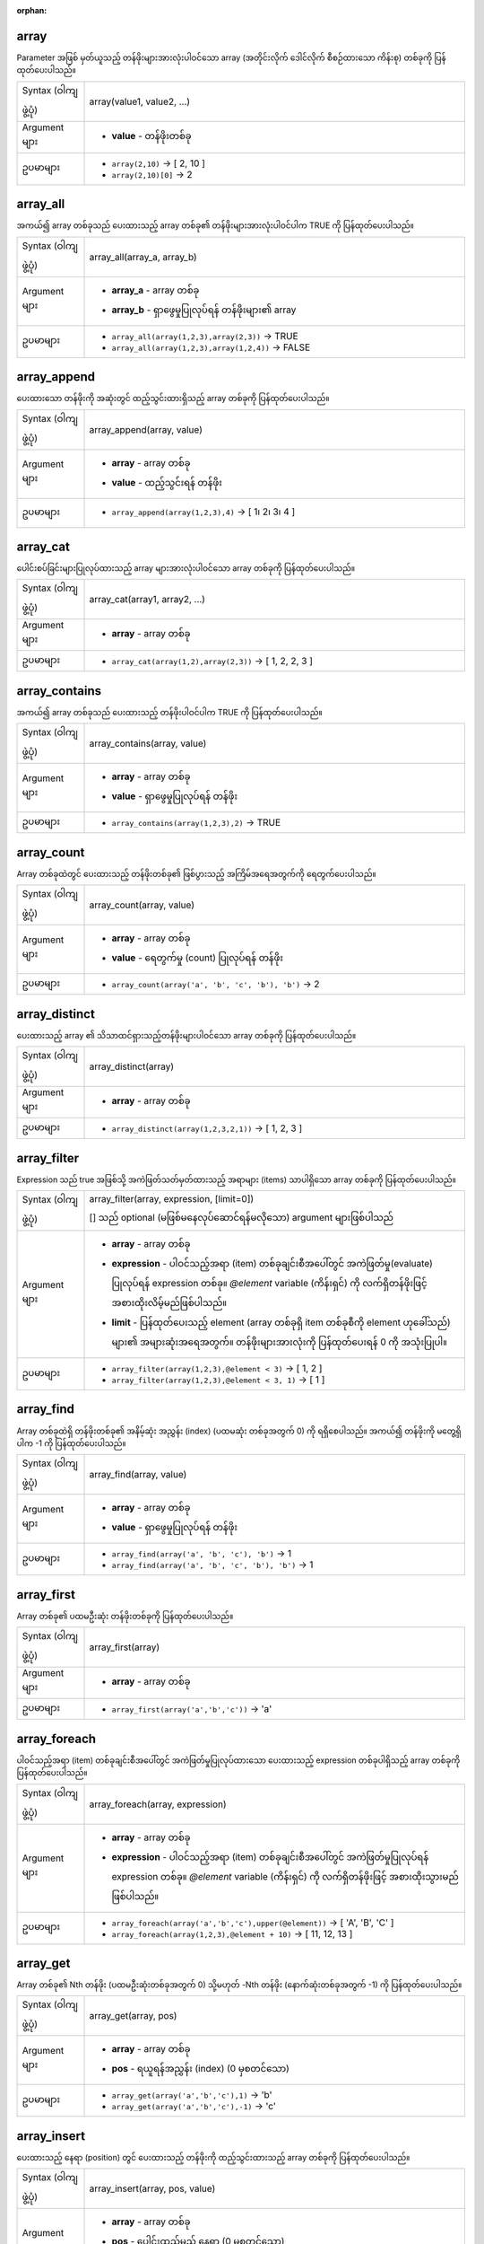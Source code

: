 :orphan:

.. DO NOT EDIT THIS FILE DIRECTLY. It is generated automatically by
   populate_expressions_list.py in the scripts folder.
   Changes should be made in the function help files
   in the resources/function_help/json/ folder in the
   qgis/QGIS repository.

.. _expression_function_Arrays_array:

array
......

Parameter အဖြစ် မှတ်ယူသည့် တန်ဖိုးများအားလုံးပါဝင်သော array (အတိုင်းလိုက် ဒေါင်လိုက် စီစဉ်ထားသော ကိန်းစု) တစ်ခုကို ပြန်ထုတ်ပေးပါသည်။ 

.. list-table::
   :widths: 15 85

   * - Syntax (ဝါကျဖွဲ့ပုံ)
     - array(value1, value2, ...)
   * - Argument များ
     - * **value** - တန်ဖိုးတစ်ခု
   * - ဥပမာများ
     - * ``array(2,10)`` → [ 2, 10 ]
       * ``array(2,10)[0]`` → 2

.. end_array_section

.. _expression_function_Arrays_array_all:

array_all 
...........

အကယ်၍ array တစ်ခုသည် ပေးထားသည့် array တစ်ခု၏ တန်ဖိုးများအားလုံးပါဝင်ပါက TRUE ကို ပြန်ထုတ်ပေးပါသည်။ 

.. list-table::
   :widths: 15 85

   * - Syntax (ဝါကျဖွဲ့ပုံ) 
     - array_all(array_a, array_b)
   * - Argument များ
     - * **array_a** - array တစ်ခု
       * **array_b** - ရှာဖွေမှုပြုလုပ်ရန် တန်ဖိုးများ၏ array
   * - ဥပမာများ
     - * ``array_all(array(1,2,3),array(2,3))`` → TRUE
       * ``array_all(array(1,2,3),array(1,2,4))`` → FALSE


.. end_array_all_section

.. _expression_function_Arrays_array_append:

array_append
.............

ပေးထားသော တန်ဖိုးကို အဆုံးတွင် ထည့်သွင်းထားရှိသည့် array တစ်ခုကို ပြန်ထုတ်ပေးပါသည်။ 

.. list-table::
   :widths: 15 85

   * - Syntax (ဝါကျဖွဲ့ပုံ) 
     - array_append(array, value)
   * - Argument များ
     - * **array** - array တစ်ခု
       * **value** - ထည့်သွင်းရန် တန်ဖိုး
   * - ဥပမာများ
     - * ``array_append(array(1,2,3),4)`` → [ 1၊ 2၊ 3၊ 4 ]

.. end_array_append_section

.. _expression_function_Arrays_array_cat:

array_cat
..........

ပေါင်းစပ်ခြင်းများပြုလုပ်ထားသည့် array များအားလုံးပါဝင်သော array တစ်ခုကို ပြန်ထုတ်ပေးပါသည်။

.. list-table::
   :widths: 15 85

   * - Syntax (ဝါကျဖွဲ့ပုံ)
     - array_cat(array1, array2, ...)
   * - Argument များ
     - * **array** - array တစ်ခု
   * - ဥပမာများ
     - * ``array_cat(array(1,2),array(2,3))`` → [ 1, 2, 2, 3 ]

.. end_array_cat_section

.. _expression_function_Arrays_array_contains:

array_contains
...............

အကယ်၍ array တစ်ခုသည် ပေးထားသည့် တန်ဖိုးပါဝင်ပါက TRUE ကို ပြန်ထုတ်ပေးပါသည်။

.. list-table::
   :widths: 15 85

   * - Syntax (ဝါကျဖွဲ့ပုံ)
     - array_contains(array, value)
   * - Argument များ
     - * **array** - array တစ်ခု
       * **value** - ရှာဖွေမှုပြုလုပ်ရန် တန်ဖိုး
   * - ဥပမာများ
     - * ``array_contains(array(1,2,3),2)`` → TRUE

.. end_array_contains_section

.. _expression_function_Arrays_array_count:

array_count
............

Array တစ်ခုထဲတွင် ပေးထားသည့် တန်ဖိုးတစ်ခု၏ ဖြစ်ပွားသည့် အကြိမ်အရေအတွက်ကို ရေတွက်ပေးပါသည်။

.. list-table::
   :widths: 15 85

   * - Syntax (ဝါကျဖွဲ့ပုံ)
     - array_count(array, value)
   * - Argument များ
     - * **array** - array တစ်ခု
       * **value** - ရေတွက်မှု (count) ပြုလုပ်ရန် တန်ဖိုး
   * - ဥပမာများ
     - * ``array_count(array('a', 'b', 'c', 'b'), 'b')`` → 2


.. end_array_count_section

.. _expression_function_Arrays_array_distinct:

array_distinct
...............

ပေးထားသည့် array ၏ သိသာထင်ရှားသည့်တန်ဖိုးများပါဝင်သော array တစ်ခုကို ပြန်ထုတ်ပေးပါသည်။ 

.. list-table::
   :widths: 15 85

   * - Syntax (ဝါကျဖွဲ့ပုံ)
     - array_distinct(array)
   * - Argument များ
     - * **array** - array တစ်ခု
   * - ဥပမာများ
     - * ``array_distinct(array(1,2,3,2,1))`` → [ 1, 2, 3 ]


.. end_array_distinct_section

.. _expression_function_Arrays_array_filter:

array_filter
.............

Expression သည် true အဖြစ်သို့ အကဲဖြတ်သတ်မှတ်ထားသည့် အရာများ (items) သာပါရှိသော array တစ်ခုကို ပြန်ထုတ်ပေးပါသည်။

.. list-table::
   :widths: 15 85

   * - Syntax (ဝါကျဖွဲ့ပုံ)
     - array_filter(array, expression, [limit=0])

       [] သည် optional (မဖြစ်မနေလုပ်ဆောင်ရန်မလိုသော) argument များဖြစ်ပါသည်
   * - Argument များ
     - * **array** - array တစ်ခု
       * **expression** - ပါဝင်သည့်အရာ (item) တစ်ခုချင်းစီအပေါ်တွင် အကဲဖြတ်မှု(evaluate) ပြုလုပ်ရန် expression တစ်ခု။ `@element` variable (ကိန်းရှင်) ကို လက်ရှိတန်ဖိုးဖြင့် အစားထိုးလိမ့်မည်ဖြစ်ပါသည်။
       * **limit** - ပြန်ထုတ်ပေးသည့် element (array တစ်ခုရှိ item တစ်ခုစီကို element ဟုခေါ်သည်) များ၏ အများဆုံးအရေအတွက်။ တန်ဖိုးများအားလုံးကို ပြန်ထုတ်ပေးရန် 0 ကို အသုံးပြုပါ။  
   * - ဥပမာများ
     - * ``array_filter(array(1,2,3),@element < 3)`` → [ 1, 2 ]
       * ``array_filter(array(1,2,3),@element < 3, 1)`` → [ 1 ]


.. end_array_filter_section

.. _expression_function_Arrays_array_find:

array_find
...........

Array တစ်ခုထဲရှိ တန်ဖိုးတစ်ခု၏ အနိမ့်ဆုံး အညွှန်း (index) (ပထမဆုံး တစ်ခုအတွက် 0) ကို ရရှိစေပါသည်။ အကယ်၍ တန်ဖိုးကို မတွေ့ရှိပါက -1 ကို ပြန်ထုတ်ပေးပါသည်။ 

.. list-table::
   :widths: 15 85

   * - Syntax (ဝါကျဖွဲ့ပုံ)
     - array_find(array, value)
   * - Argument များ
     - * **array** - array တစ်ခု
       * **value** - ရှာဖွေမှုပြုလုပ်ရန် တန်ဖိုး
   * - ဥပမာများ
     - * ``array_find(array('a', 'b', 'c'), 'b')`` → 1
       * ``array_find(array('a', 'b', 'c', 'b'), 'b')`` → 1

.. end_array_find_section

.. _expression_function_Arrays_array_first:

array_first
............

Array တစ်ခု၏ ပထမဦးဆုံး တန်ဖိုးတစ်ခုကို ပြန်ထုတ်ပေးပါသည်။ 

.. list-table::
   :widths: 15 85

   * - Syntax (ဝါကျဖွဲ့ပုံ)
     - array_first(array)
   * - Argument များ
     - * **array** - array တစ်ခု
   * - ဥပမာများ
     - * ``array_first(array('a','b','c'))`` → 'a'

.. end_array_first_section

.. _expression_function_Arrays_array_foreach:

array_foreach
..............

ပါဝင်သည့်အရာ (item) တစ်ခုချင်းစီအပေါ်တွင် အကဲဖြတ်မှုပြုလုပ်ထားသော ပေးထားသည့် expression တစ်ခုပါရှိသည့် array တစ်ခုကို ပြန်ထုတ်ပေးပါသည်။

.. list-table::
   :widths: 15 85

   * - Syntax (ဝါကျဖွဲ့ပုံ)
     - array_foreach(array, expression)
   * - Argument များ
     - * **array** - array တစ်ခု
       * **expression** - ပါဝင်သည့်အရာ (item) တစ်ခုချင်းစီအပေါ်တွင် အကဲဖြတ်မှုပြုလုပ်ရန် expression တစ်ခု။ `@element` variable (ကိန်းရှင်) ကို လက်ရှိတန်ဖိုးဖြင့် အစားထိုးသွားမည်ဖြစ်ပါသည်။ 
   * - ဥပမာများ
     - * ``array_foreach(array('a','b','c'),upper(@element))`` → [ 'A', 'B', 'C' ]
       * ``array_foreach(array(1,2,3),@element + 10)`` → [ 11, 12, 13 ]

.. end_array_foreach_section

.. _expression_function_Arrays_array_get:

array_get
..........

Array တစ်ခု၏ Nth တန်ဖိုး (ပထမဦးဆုံးတစ်ခုအတွက် 0) သို့မဟုတ် -Nth တန်ဖိုး (နောက်ဆုံးတစ်ခုအတွက် -1) ကို ပြန်ထုတ်ပေးပါသည်။ 

.. list-table::
   :widths: 15 85

   * - Syntax (ဝါကျဖွဲ့ပုံ)
     - array_get(array, pos)
   * - Argument များ
     - * **array** - array တစ်ခု
       * **pos** - ရယူရန်အညွှန်း (index) (0 မှစတင်သော)
   * - ဥပမာများ
     - * ``array_get(array('a','b','c'),1)`` → 'b'
       * ``array_get(array('a','b','c'),-1)`` → 'c'

.. end_array_get_section

.. _expression_function_Arrays_array_insert:

array_insert
.............

ပေးထားသည့် နေရာ (position) တွင် ပေးထားသည့် တန်ဖိုးကို ထည့်သွင်းထားသည့် array တစ်ခုကို ပြန်ထုတ်ပေးပါသည်။ 

.. list-table::
   :widths: 15 85

   * - Syntax (ဝါကျဖွဲ့ပုံ)
     - array_insert(array, pos, value)
   * - Argument များ
     - * **array** - array တစ်ခု
       * **pos** - ပေါင်းထည့်မည့် နေရာ (0 မှစတင်သော)
       * **value** - ပေါင်းထည့်ရန် တန်ဖိုး
   * - ဥပမာများ
     - * ``array_insert(array(1,2,3),1,100)`` → [ 1, 100, 2, 3 ]

.. end_array_insert_section

.. _expression_function_Arrays_array_intersect:

array_intersect
................

အကယ်၍ array2 ထဲတွင် array1 ၏ element အနည်းဆုံးတစ်ခုပါဝင်နေပါက TRUE ကို ပြန်ထုတ်ပေးပါသည်။ 

.. list-table::
   :widths: 15 85

   * - Syntax (ဝါကျဖွဲ့ပုံ)
     - array_intersect(array1, array2)
   * - Argument များ
     - * **array1** - array တစ်ခု
       * **array2** - အခြား array
   * - ဥပမာများ
     - * ``array_intersect(array(1,2,3,4),array(4,0,2,5))`` → TRUE

.. end_array_intersect_section

.. _expression_function_Arrays_array_last:

array_last
...........

Array တစ်ခု၏ နောက်ဆုံးတန်ဖိုးကို ပြန်ထုတ်ပေးပါသည်။ 

.. list-table::
   :widths: 15 85

   * - Syntax (ဝါကျဖွဲ့ပုံ)
     - array_last(array)
   * - Argument များ
     - * **array** - array တစ်ခု
   * - ဥပမာများ
     - * ``array_last(array('a','b','c'))`` → 'c'

.. end_array_last_section

.. _expression_function_Arrays_array_length:

array_length
.............

Array တစ်ခု၏ element အရေအတွက်ကို ပြန်ထုတ်ပေးပါသည်။

.. list-table::
   :widths: 15 85

   * - Syntax (ဝါကျဖွဲ့ပုံ)
     - array_length(array)
   * - Argument များ
     - * **array** - array တစ်ခု
   * - ဥပမာများ
     - * ``array_length(array(1,2,3))`` → 3

.. end_array_length_section

.. _expression_function_Arrays_array_majority:

array_majority
...............

Array တစ်ခုထဲတွင် အများဆုံး မြင်တွေ့ရသည့် တန်ဖိုးများကို ပြန်ထုတ်ပေးပါသည်။

.. list-table::
   :widths: 15 85

   * - Syntax (ဝါကျဖွဲ့ပုံ)
     - array_majority(array, [option='all'])

       [] သည် optional (မဖြစ်မနေလုပ်ဆောင်ရန်မလိုသော) argument များဖြစ်သည်
   * - Argument များ
     - * **array** - array တစ်ခု
       * **option='all'** - ပြန်ထုတ်ပေးမည့်တန်ဖိုးများကို ကိုင်တွယ်ဆောင်ရွက်မှုများပြုလုပ်ရန် သတ်မှတ်သည့် string တစ်ခု။ ရရှိနိုင်သည့်နည်းလမ်းများမှာ-


         * all - Default ဖြစ်သည်၊ array တစ်ခုထဲတွင် အများဆုံး တွေ့ရသည့် တန်ဖိုးများအားလုံးကို ပြန်ထုတ်ပေးပါသည်။
         * any - အများဆုံး တွေ့ရရှိသည့် တန်ဖိုးများထဲမှ တစ်ခုကို ပြန်ထုတ်ပေးပါသည်။
         * median - အများဆုံး တွေ့ရရှိသည့် တန်ဖိုးများ၏ တစ်ဝက်ကိန်း (median) ကို ပြန်ထုတ်ပေးပါသည်။ ဂဏန်းသင်္ချာမဟုတ်သော တန်ဖိုးများကို လျစ်လျူရှုမည် ဖြစ်သည်။
         * real_majority - array အရွယ်အစား၏တစ်ဝက်ထက် ပိုပြီး တွေ့ရသည့် တန်ဖိုးကို ပြန်ထုတ်ပေးပါသည်။

   * - ဥပမာများ
     - * ``array_majority(array(0,1,42,42,43), 'all')`` → [ 42 ]
       * ``array_majority(array(0,1,42,42,43,1), 'all')`` → [ 42, 1 ]
       * ``array_majority(array(0,1,42,42,43,1), 'any')`` → 1 or 42
       * ``array_majority(array(0,1,1,2,2), 'median')`` → 1.5
       * ``array_majority(array(0,1,42,42,43), 'real_majority')`` → NULL
       * ``array_majority(array(0,1,42,42,43,42), 'real_majority')`` → NULL
       * ``array_majority(array(0,1,42,42,43,42,42), 'real_majority')`` → 42


.. end_array_majority_section

.. _expression_function_Arrays_array_max:

array_max
..........

Array တစ်ခု၏ အများဆုံးတန်ဖိုးကို ပြန်ထုတ်ပေးပါသည်။

.. list-table::
   :widths: 15 85

   * - Syntax (ဝါကျဖွဲ့ပုံ)
     - array_max(array)
   * - Argument များ
     - * **array** - array တစ်ခု
   * - ဥပမာများ
     - * ``array_max(array(0,42,4,2))`` → 42


.. end_array_max_section

.. _expression_function_Arrays_array_mean:

array_mean
...........

Array တစ်ခုထဲရှိ သင်္ချာဂဏန်းတန်ဖိုးများ (arithmetic values) ၏ သမတ်ကိန်း (mean) ကို ပြန်ထုတ်ပေးပါသည်။ ဂဏန်းသင်္ချာမဟုတ်သော တန်ဖိုးများကို လျစ်လျူရှုမည် ဖြစ်ပါသည်။

.. list-table::
   :widths: 15 85

   * - Syntax (ဝါကျဖွဲ့ပုံ)
     - array_mean(array)
   * - Argument များ
     - * **array** - array တစ်ခု
   * - ဥပမာများ
     - * ``array_mean(array(0,1,7,66.6,135.4))`` → 42
       * ``array_mean(array(0,84,'a','b','c'))`` → 42

.. end_array_mean_section

.. _expression_function_Arrays_array_median:

array_median
.............

Array တစ်ခုထဲရှိ သင်္ချာဂဏန်းတန်ဖိုးများ (arithmetic values) ၏ တစ်ဝက်ကိန်း (median) ကို ပြန်ထုတ်ပေးပါသည်။ ဂဏန်းသင်္ချာမဟုတ်သော တန်ဖိုးများကို လျစ်လျူရှုမည် ဖြစ်ပါသည်။

.. list-table::
   :widths: 15 85

   * - Syntax (ဝါကျဖွဲ့ပုံ)
     - array_median(array)
   * - Argument များ
     - * **array** - array တစ်ခု
   * - ဥပမာများ
     - * ``array_median(array(0,1,42,42,43))`` → 42
       * ``array_median(array(0,1,2,42,'a','b'))`` → 1.5


.. end_array_median_section

.. _expression_function_Arrays_array_min:

array_min
..........

Array တစ်ခု၏ အနည်းဆုံးတန်ဖိုးကို ပြန်ထုတ်ပေးပါသည်။ 

.. list-table::
   :widths: 15 85

   * - Syntax (ဝါကျဖွဲ့ပုံ)
     - array_min(array)
   * - Argument များ
     - * **array** - array တစ်ခု
   * - ဥပမာများ
     - * ``array_min(array(43,42,54))`` → 42

.. end_array_min_section

.. _expression_function_Arrays_array_minority:

array_minority
...............

Array တစ်ခုထဲတွင် အနည်းဆုံး မြင်တွေ့ရသည့်တန်ဖိုးများ (less common values) ကို ပြန်ထုတ်ပေးပါသည်။

.. list-table::
   :widths: 15 85

   * - Syntax (ဝါကျဖွဲ့ပုံ)
     - array_minority(array, [option='all'])

       [] သည် optional (မဖြစ်မနေလုပ်ဆောင်ရန်မလိုသော) argument များဖြစ်သည်
   * - Argument များ
     - * **array** - array တစ်ခု
       * **option='all'** - ပြန်ထုတ်ပေးမည့်တန်ဖိုးများကို ကိုင်တွယ်ဆောင်ရွက်မှုများပြုလုပ်ရန် သတ်မှတ်သည့် string တစ်ခု။ ရရှိနိုင်သည့်နည်းလမ်းများမှာ-

         * all - Default ဖြစ်သည်၊ array တစ်ခုထဲတွင် အနည်းဆုံး မြင်တွေ့ရသည့် တန်ဖိုးများအားလုံးကို ပြန်ထုတ်ပေးပါသည်။
         * any -  အနည်းဆုံး မြင်တွေ့ရသည့် တန်ဖိုးများထဲမှ တစ်ခုကို ပြန်ထုတ်ပေးပါသည်။
         * median - အနည်းငယ်သာ မြင်တွေ့ရသည့် တန်ဖိုးများ၏ တစ်ဝက်ကိန်း (median) ကို ပြန်ထုတ်ပေးပါသည်။ ဂဏန်းသင်္ချာမဟုတ်သော တန်ဖိုးများကို လျစ်လျူရှုမည် ဖြစ်ပါသည်။
         * real_majority - array အရွယ်အစား၏ တစ်ဝက်အောက် ဖြစ်ပွားမှုနည်းသည့် တန်ဖိုးများကို ပြန်ထုတ်ပေးပါသည်။

   * - ဥပမာများ
     - * ``array_minority(array(0,42,42), 'all')`` → [ 0 ]
       * ``array_minority(array(0,1,42,42), 'all')`` → [ 0, 1 ]
       * ``array_minority(array(0,1,42,42,43,1), 'any')`` → 0 or 43
       * ``array_minority(array(1,2,3,3), 'median')`` → 1.5
       * ``array_minority(array(0,1,42,42,43), 'real_minority')`` → [ 42, 43, 0, 1 ]
       * ``array_minority(array(0,1,42,42,43,42), 'real_minority')`` → [ 42, 43, 0, 1 ]
       * ``array_minority(array(0,1,42,42,43,42,42), 'real_minority')`` → [ 43, 0, 1 ]


.. end_array_minority_section

.. _expression_function_Arrays_array_prepend:

array_prepend
..............

ပေးထားသည့်တန်ဖိုးကို အစတွင် ပေါင်းထည့်ထားသော array တစ်ခုကို ပြန်ထုတ်ပေးပါသည်။ 

.. list-table::
   :widths: 15 85

   * - Syntax (ဝါကျဖွဲ့ပုံ)
     - array_prepend(array, value)
   * - Argument များ    
     - * **array** - array တစ်ခု
       * **value** - ထည့်သွင်းရန်တန်ဖိုး
   * - ဥပမာများ
     - * ``array_prepend(array(1,2,3),0)`` → [ 0, 1, 2, 3 ]


.. end_array_prepend_section

.. _expression_function_Arrays_array_prioritize:

array_prioritize
.................

အခြား array ထဲရှိ သတ်မှတ်ထားသည့် အစဉ်လိုက်စီစဉ်ထားရှိမှု (ordering) ကို အသုံးပြုပြီး စီစဉ်ထားရှိထား (sorted) သည့် array တစ်ခုကို ပြန်ထုတ်ပေးပါသည်။ ပထမ array ထဲတွင် ရှိသော်လည်း ဒုတိယ array မှ ပျောက်ဆုံးနေသည့် တန်ဖိုးများကို ရလာဒ်၏ အဆုံးတွင် ထည့်သွင်းသွားမည်ဖြစ်ပါသည်။ 

.. list-table::
   :widths: 15 85

   * - Syntax (ဝါကျဖွဲ့ပုံ)
     - array_prioritize(array, array_prioritize)
   * - Argument များ
     - * **array** - array တစ်ခု
       * **array_prioritize** - တန်ဖိုးများကို priority (ဦးစားပေးမှုအလိုက်) ဖြင့် စီစဉ်ထားရှိသည့် array တစ်ခု
   * - ဥပမာများ
     - * ``array_prioritize(array(1, 8, 2, 5), array(5, 4, 2, 1, 3, 8))`` → [ 5, 2, 1, 8 ]
       * ``array_prioritize(array(5, 4, 2, 1, 3, 8), array(1, 8, 6, 5))`` → [ 1, 8, 5, 4, 2, 3 ]


.. end_array_prioritize_section

.. _expression_function_Arrays_array_remove_all:

array_remove_all
.................

ပေးထားသည့် တန်ဖိုး၏ entry (ထည့်သွင်းထားသည့်အချက်အလက်များ) အားလုံးကို ဖယ်ရှားထားသော array တစ်ခုကို ပြန်ထုတ်ပေးပါသည်။ 

.. list-table::
   :widths: 15 85

   * - Syntax (ဝါကျဖွဲ့ပုံ)
     - array_remove_all(array, value)
   * - Argument များ
     - * **array** - array တစ်ခု
       * **value** - ဖယ်ရှားမည့်တန်ဖိုးများ
   * - ဥပမာများ
     - * ``array_remove_all(array('a','b','c','b'),'b')`` → [ 'a', 'c' ]


.. end_array_remove_all_section

.. _expression_function_Arrays_array_remove_at:

array_remove_at
................

ပေးထားသည့် အညွှန်း (index) ၌ရှိသည့် item ကို ဖယ်ရှားထားသော array တစ်ခုကို ပြန်ထုတ်ပေးပါသည်။ အပေါင်း (ပထမ element အတွက် 0) နှင့် အနုတ် (နောက်ဆုံး -Nth တန်ဖိုး ၊ နောက်ဆုံး element အတွက် -1) အညွှန်းကို အသုံးပြုနိုင်ပါသည်။  

.. list-table::
   :widths: 15 85

   * - Syntax (ဝါကျဖွဲ့ပုံ)
     - array_remove_at(array, pos)
   * - Argument များ
     - * **array** - array တစ်ခု
       * **pos** - ဖယ်ရှားမည့် နေရာ (0 မှစတင်သော) 
   * - ဥပမာများ
     - * ``array_remove_at(array(1, 2, 3), 1)`` → [1, 3 ]
       * ``array_remove_at(array(1, 2, 3), -1)`` → [1, 2 ]


.. end_array_remove_at_section

.. _expression_function_Arrays_array_replace:

array_replace
..............

အစားထိုးထားသည့် ပေးထားသော တန်ဖိုး၊ array သို့မဟုတ် တန်ဖိုးများ၏မြေပုံပါရှိသည့် array တစ်ခုအား ပြန်ထုတ်ပေးပါသည်။ 

**Value & array variant (တန်ဖိုး နှင့် array မူကွဲ)**

ပေးထားသော တန်ဖိုး သို့မဟုတ် တန်ဖိုးများ၏ array တစ်ခုကို အခြားတန်ဖိုး သို့မဟုတ် တန်ဖိုးများ၏ array တစ်ခုဖြင့် အစားထိုးထားသည့် array တစ်ခုကို ပြန်ထုတ်ပေးပါသည်။

.. list-table::
   :widths: 15 85

   * - Syntax (ဝါကျဖွဲ့ပုံ)
     - array_replace(array, before, after)
   * - Argument များ
     - * **array** - ထည့်သွင်းအသုံးပြုမည့် array
       * **before** - အစားထိုးရန် တန်ဖိုး သို့မဟုတ် တန်ဖိုးများ၏ array
       * **after** - အစားထိုးမှု (replacement) တစ်ခုအဖြစ် အသုံးပြုရန် တန်ဖိုး သို့မဟုတ် တန်ဖိုးများ၏ array
   * - ဥပမာများ
     - * ``array_replace(array('QGIS','SHOULD','ROCK'),'SHOULD','DOES')`` → [ 'QGIS', 'DOES', 'ROCK' ]
       * ``array_replace(array(3,2,1),array(1,2,3),array(7,8,9))`` → [ 9, 8, 7 ]
       * ``array_replace(array('Q','G','I','S'),array('Q','S'),'-')`` → [ '-', 'G', 'I', '-' ]


**Map variant** **(ဖော်ပြမှုမူကွဲ)**

၎င်းတို့၏ တွဲဖက်တန်ဖိုးများ (paired values) ဖြင့် အစားထိုးထားသည့် ပေးထားသော map key များပါရှိသည့် array တစ်ခုကို ပြန်ထုတ်ပေးပါသည်။

.. list-table::
   :widths: 15 85

   * - Syntax (ဝါကျဖွဲ့ပုံ)
     - array_replace(array, map)
   * - Argument များ
     - * **array** - ထည့်သွင်းအသုံးပြုမည့် array
       * **map** - key များနှင့် တန်ဖိုးများပါဝင်သော ဖော်ပြမှု (map)
   * - ဥပမာများ
     - * ``array_replace(array('APP', 'SHOULD', 'ROCK'),map('APP','QGIS','SHOULD','DOES'))`` → [ 'QGIS', 'DOES', 'ROCK' ]


.. end_array_replace_section

.. _expression_function_Arrays_array_reverse:

array_reverse
..............

ပေးထားသည့် array ကို array တန်ဖိုးများအား ပြောင်းပြန်စီစဉ်ထားမှုဖြင့် (reversed order) ပြန်ထုတ်ပေးပါသည်။

.. list-table::
   :widths: 15 85

   * - Syntax (ဝါကျဖွဲ့ပုံ)
     - array_reverse(array)
   * - Argument များ
     - * **array** - array တစ်ခု
   * - ဥပမာများ
     - * ``array_reverse(array(2,4,0,10))`` → [ 10, 0, 4, 2 ]

.. end_array_reverse_section

.. _expression_function_Arrays_array_slice:

array_slice
............

Array ၏ အစိတ်အပိုင်း (portion) တစ်ခုကို ပြန်ထုတ်ပေးပါသည်။ ရယူလိုသည့် slice (အစိတ်အပိုင်း) အား start_pos (အစနေရာ) နှင့် end_pos (အဆုံးနေရာ) argument များဖြင့် သတ်မှတ်ပါသည်။ 

.. list-table::
   :widths: 15 85

   * - Syntax (ဝါကျဖွဲ့ပုံ)
     - array_slice(array, start_pos, end_pos)
   * - Argument များ
     - * **array** - array တစ်ခု
       * **start_pos** - slice (အစိတ်အပိုင်း) ၏ စတင်ရာနေရာ၏ အညွှန်း (index) (0 မှစတင်သော)
       start_pos index သည် slice ထဲတွင်ပါဝင်ပါသည်။ အကယ်၍ အနှုတ် (-) start_pos အသုံးပြုပါက index ကို စာရင်း၏ အဆုံး (-1 မှစတင်သော) မှ စတင်ရေတွက်ပါသည်။ 
       * **end_pos** - slice (အစိတ်အပိုင်း) ၏ အဆုံးနေရာ၏ အညွှန်း (index) (0 မှစတင်သော)
       end_pos index သည် slice ထဲတွင်ပါဝင်ပါသည်။ အကယ်၍ အနှုတ် (-) start_pos အသုံးပြုပါက index ကို စာရင်း၏ အဆုံး (-1 မှစတင်သော) မှ စတင်ရေတွက်ပါသည်။
   * - ဥပမာများ
     - * ``array_slice(array(1,2,3,4,5),0,3)`` → [ 1, 2, 3, 4 ]
       * ``array_slice(array(1,2,3,4,5),0,-1)`` → [ 1, 2, 3, 4, 5 ]
       * ``array_slice(array(1,2,3,4,5),-5,-1)`` → [ 1, 2, 3, 4, 5 ]
       * ``array_slice(array(1,2,3,4,5),0,0)`` → [ 1 ]
       * ``array_slice(array(1,2,3,4,5),-2,-1)`` → [ 4, 5 ]
       * ``array_slice(array(1,2,3,4,5),-1,-1)`` → [ 5 ]
       * ``array_slice(array('Dufour','Valmiera','Chugiak','Brighton'),1,2)`` → [ 'Valmiera', 'Chugiak' ]
       * ``array_slice(array('Dufour','Valmiera','Chugiak','Brighton'),-2,-1)`` → [ 'Chugiak', 'Brighton' ]


.. end_array_slice_section

.. _expression_function_Arrays_array_sort:

array_sort
...........

ပေးထားသည့် array ၏ element များကို sort (စီစဉ်) ပြုလုပ်ပြီး ပြန်ထုတ်ပေးပါသည်။

.. list-table::
   :widths: 15 85

   * - Syntax (ဝါကျဖွဲ့ပုံ)
     - array_sort(array, [ascending=true])

       [] သည် optional (မဖြစ်မနေလုပ်ဆောင်ရန်မလိုသော) argument များဖြစ်သည်
   * - Argument များ
     - * **array** - array တစ်ခု
       * **ascending** - array ကို ကြီးစဉ်ငယ်လိုက်စီရန် ဤ parameter ကို false ဟု သတ်မှတ်ပါ။
   * - ဥပမာများ
     - * ``array_sort(array(3,2,1))`` → [ 1, 2, 3 ]


.. end_array_sort_section

.. _expression_function_Arrays_array_sum:

array_sum
..........

Array တစ်ခုထဲရှိ ဂဏန်းသင်္ချာတန်ဖိုး (arithmetic values) များ၏ ပေါင်းလဒ်ကို ပြန်ထုတ်ပေးပါသည်။ Array ထဲရှိ ဂဏန်းသင်္ချာတန်ဖိုးမဟုတ်သည့် တန်ဖိုးများကို လျစ်လျူရှုထားမည်ဖြစ်သည်။

.. list-table::
   :widths: 15 85

   * - Syntax (ဝါကျဖွဲ့ပုံ)
     - array_sum(array)
   * - Argument များ
     - * **array** - array တစ်ခု
   * - ဥပမာများ
     - * ``array_sum(array(0,1,39.4,1.6,'a'))`` → 42.0


.. end_array_sum_section

.. _expression_function_Arrays_array_to_string:

array_to_string
................

ဗလာတန်ဖိုးများအတွက် နှစ်သက်ရာ string ကို အသုံးပြုပြီး array element များကို Delimiter (text string များကို ပိုင်းခြားထားသည့် , ၊ ; ၊ ", ကဲ့သို့သော တစ်ခုထက်ပိုသည့် character များ) တစ်ခုဖြင့် ပိုင်းခြားထားသည့် string တစ်ခုအဖြစ် ပေါင်းစပ် (Concatenate) ပေးပါသည်။ 

.. list-table::
   :widths: 15 85

   * - Syntax (ဝါကျဖွဲ့ပုံ)
     - array_to_string(array, [delimiter=','], [empty_value=''])

       [] သည် optional (မဖြစ်မနေလုပ်ဆောင်ရန်မလိုသော) argument များဖြစ်သည်
   * - Argument များ
     - * **array** - ထည့်သွင်းမည့် array
       * **delimiter** - ပေါင်းစပ်မှုပြုလုပ်ထားသည့် array element များကို ပိုင်းခြားရန် အသုံးပြုသည့် string delimiter
       * **empty_value** - ဗလာဖြစ်နေသောနေရာများအတွက် အစားထိုးမှုအဖြစ်အသုံးပြုရန် နှစ်သက်ရာထည့်နိုင်သော string
   * - ဥပမာများ
     - * ``array_to_string(array('1','2','3'))`` → '1,2,3'
       * ``array_to_string(array(1,2,3),'-')`` → '1-2-3'
       * ``array_to_string(array('1','','3'),',','0')`` → '1,0,3'


.. end_array_to_string_section

.. _expression_function_Arrays_generate_series:

generate_series
................

ကိန်းဂဏန်းများ၏ sequence (ကိန်းစဉ်) တစ်ခုပါဝင်သော array တစ်ခုကို ဖန်တီးပေးပါသည်။

.. list-table::
   :widths: 15 85

   * - Syntax (ဝါကျဖွဲ့ပုံ)
     - generate_series(start, stop, [step=1])

       [] သည် optional (မဖြစ်မနေလုပ်ဆောင်ရန်မလိုသော) argument များဖြစ်သည်
   * - Argument များ
     - * **start** - sequence (ကိန်းစဉ်) ၏ ပထမဆုံးတန်ဖိုး
       * **stop** - ရောက်ရှိသည်နှင့်တပြိုင်နက် sequence (ကိန်းစဉ်) ကိုအဆုံးသတ်သော တန်ဖိုး
       * **step** - တန်ဖိုးများအကြားတွင် တိုးပွားလာမှု (increment) အဖြစ် အသုံးပြုသည့်တန်ဖိုး 
   * - ဥပမာများ
     - * ``generate_series(1,5)`` → [ 1, 2, 3, 4, 5 ]
       * ``generate_series(5,1,-1)`` → [ 5, 4, 3, 2, 1 ]

.. end_generate_series_section

.. _expression_function_Arrays_geometries_to_array:

geometries_to_array
....................

ဂျီဩမေတြီ တစ်ခုကို array တစ်ခုထဲတွင် ပိုမိုရိုးရှင်းသည့် ဂျီဩမေတြီများအဖြစ်သို့ ခွဲထုတ်ပေးပါသည်။ 

.. list-table::
   :widths: 15 85

   * - Syntax (ဝါကျဖွဲ့ပုံ)
     - geometries_to_array(geometry)
   * - Argument များ
     - * **geometry** - ထည့်သွင်းမည့် ဂျီဩမေတြီ
   * - ဥပမာများ
     - * ``geometries_to_array(geom_from_wkt('GeometryCollection (Polygon ((5 8, 4 1, 3 2, 5 8)),LineString (3 2, 4 2))'))`` → Polygon တစ်ခုနှင့် line ဂျီဩမေတြီများ တစ်ခု၏ array တစ်ခု
       * ``geom_to_wkt(geometries_to_array(geom_from_wkt('GeometryCollection (Polygon ((5 8, 4 1, 3 2, 5 8)),LineString (3 2, 4 2))'))[0])`` → 'Polygon ((5 8, 4 1, 3 2, 5 8))'
       * ``geometries_to_array(geom_from_wkt('MULTIPOLYGON(((5 5,0 0,0 10,5 5)),((5 5,10 10,10 0,5 5))'))`` → Polygon ဂျီဩမေတြီများ နှစ်ခု၏ array တစ်ခု


.. end_geometries_to_array_section

.. _expression_function_Arrays_regexp_matches:

regexp_matches
...............

Capturing အုပ်စုများဖြင့် ဖမ်းယူထား (capture) သည့် string များအားလုံး၏ array တစ်ခုကို ပြန်ထုတ်ပေးပါသည်၊ string တစ်ခုပေါ်၌ ပေးထားသည့် regular expression ထဲတွင် အုပ်စုများ ပေါ်လာသည့် အစဉ်အတိုင်း ရရှိမည်ဖြစ်သည်။

.. list-table::
   :widths: 15 85

   * - Syntax (ဝါကျဖွဲ့ပုံ)
     - regexp_matches(string, regex, [empty_value=''])

       [] သည် optional (မဖြစ်မနေလုပ်ဆောင်ရန်မလိုသော) argument များဖြစ်သည်
   * - Argument များ
     - * **string** - regular expression အတိုင်း group (အုပ်စု) များကို ဖမ်းယူရန် string
       * **regex** - group (အုပ်စု) များကို ဖမ်းယူရာတွင် အသုံးပြုသည့် regular expression
       * **empty_value** - ဗလာနေရာများအတွက် အစားထိုးမှုအဖြစ် အသုံးပြုမည့် optional string
   * - ဥပမာများ
     - * ``regexp_matches('QGIS=>rocks','(.*)=>(.*)')`` → [ 'QGIS', 'rocks' ]
       * ``regexp_matches('key=>','(.*)=>(.*)','empty value')`` → [ 'key', 'empty value' ]


.. end_regexp_matches_section

.. _expression_function_Arrays_string_to_array:

string_to_array
................

ပေးထားသည့် Delimiter နှင့် ဗလာတန်ဖိုးများအတွက် နှစ်သက်ရာ (optional) string ကို အသုံးပြုပြီး string ကို array တစ်ခုအဖြစ်သို့ ခွဲထုတ်ပေးပါသည်။


.. list-table::
   :widths: 15 85

   * - Syntax (ဝါကျဖွဲ့ပုံ)
     - string_to_array(string, [delimiter=','], [empty_value=''])

       [] သည် optional (မဖြစ်မနေလုပ်ဆောင်ရန်မလိုသော) argument များဖြစ်သည်
   * - Argument များ
     - * **string** -  ထည့်သွင်းမည့် string
       * **delimiter** - ထည့်သွင်းမည့် string ကို ခွဲထုတ်ရန် အသုံးပြုသည့် string delimiter
       * **empty_value** - ဗလာနေရာများအတွက် အစားထိုးမှုအဖြစ်အသုံးပြုရန် optional string
   * - ဥပမာများ
     - * ``string_to_array('1,2,3',',')`` → [ '1', '2', '3' ]
       * ``string_to_array('1,,3',',','0')`` → [ '1', '0', '3' ]


.. end_string_to_array_section

